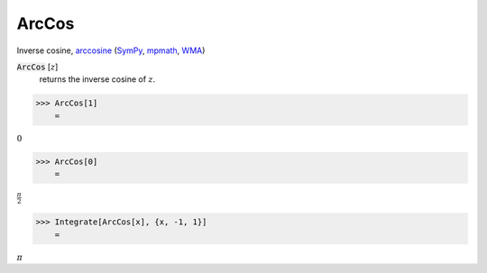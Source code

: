 ArcCos
======

Inverse cosine, `arccosine <https://en.wikipedia.org/wiki/Inverse_trigonometric_functions#Principal_values>`_ (`SymPy <https://docs.sympy.org/latest/modules/functions/elementary.html#acot>`_, `mpmath <https://mpmath.org/doc/current/functions/trigonometric.html#acos>`_, `WMA <https://reference.wolfram.com/language/ref/ArcCos.html>`_)


:code:`ArcCos` [:math:`z`]
    returns the inverse cosine of :math:`z`.





>>> ArcCos[1]
    =

:math:`0`


>>> ArcCos[0]
    =

:math:`\frac{ \pi }{2}`


>>> Integrate[ArcCos[x], {x, -1, 1}]
    =

:math:`\pi`


